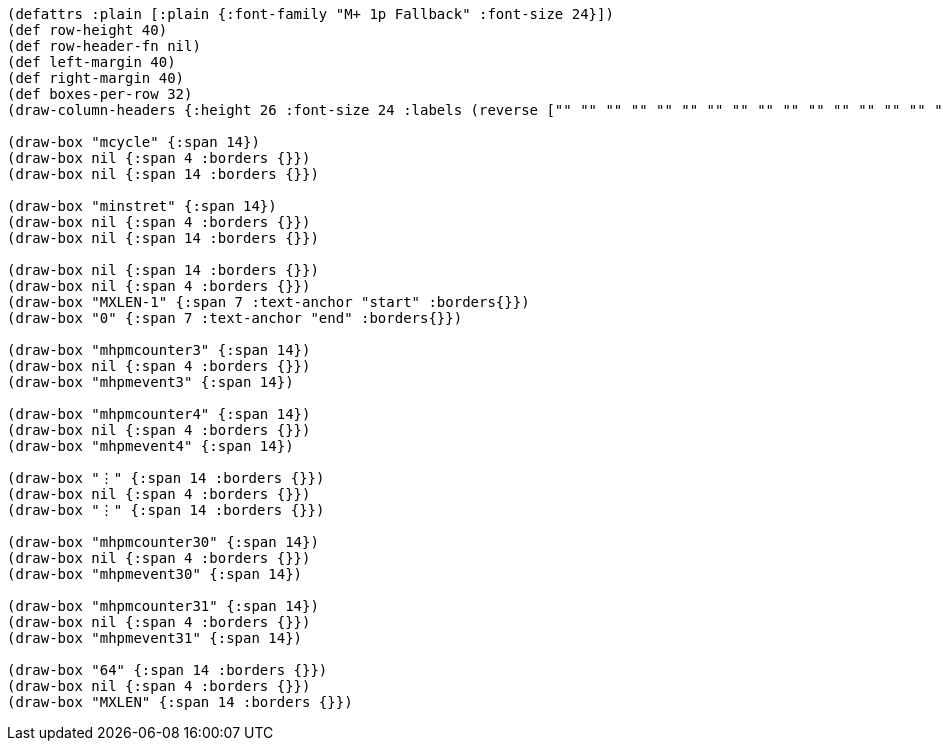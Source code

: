 [bytefield]
----
(defattrs :plain [:plain {:font-family "M+ 1p Fallback" :font-size 24}])
(def row-height 40)
(def row-header-fn nil)
(def left-margin 40)
(def right-margin 40)
(def boxes-per-row 32)
(draw-column-headers {:height 26 :font-size 24 :labels (reverse ["" "" "" "" "" "" "" "" "" "" "" "" "" "" "" "" "" "" "0" "" "" "" "" "" "" "" "" "" "" "" "" "63"])})

(draw-box "mcycle" {:span 14})
(draw-box nil {:span 4 :borders {}})
(draw-box nil {:span 14 :borders {}})

(draw-box "minstret" {:span 14})
(draw-box nil {:span 4 :borders {}})
(draw-box nil {:span 14 :borders {}})

(draw-box nil {:span 14 :borders {}})
(draw-box nil {:span 4 :borders {}})
(draw-box "MXLEN-1" {:span 7 :text-anchor "start" :borders{}})
(draw-box "0" {:span 7 :text-anchor "end" :borders{}})

(draw-box "mhpmcounter3" {:span 14})
(draw-box nil {:span 4 :borders {}})
(draw-box "mhpmevent3" {:span 14})

(draw-box "mhpmcounter4" {:span 14})
(draw-box nil {:span 4 :borders {}})
(draw-box "mhpmevent4" {:span 14})

(draw-box "⋮" {:span 14 :borders {}})
(draw-box nil {:span 4 :borders {}})
(draw-box "⋮" {:span 14 :borders {}})

(draw-box "mhpmcounter30" {:span 14})
(draw-box nil {:span 4 :borders {}})
(draw-box "mhpmevent30" {:span 14})

(draw-box "mhpmcounter31" {:span 14})
(draw-box nil {:span 4 :borders {}})
(draw-box "mhpmevent31" {:span 14})

(draw-box "64" {:span 14 :borders {}})
(draw-box nil {:span 4 :borders {}})
(draw-box "MXLEN" {:span 14 :borders {}})
----